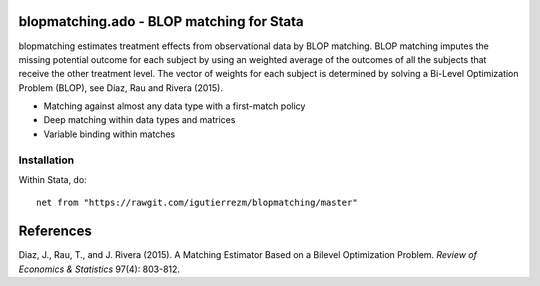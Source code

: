 .. role:: red

blopmatching.ado - BLOP matching for Stata
==========================================

blopmatching estimates treatment effects from observational data by BLOP matching.
BLOP matching imputes the missing potential outcome for each subject by using an weighted average
of the outcomes of all the subjects that receive the other treatment level.
The vector of weights for each subject is determined by solving a Bi-Level Optimization Problem (BLOP),
see Díaz, Rau and Rivera (2015).


* Matching against almost any data type with a first-match policy
* Deep matching within data types and matrices
* Variable binding within matches


Installation
########

Within Stata, do::

  net from "https://rawgit.com/igutierrezm/blopmatching/master"

References 
==========

Diaz, J., Rau, T., and J. Rivera (2015). A Matching Estimator Based on a Bilevel Optimization Problem. 
*Review of Economics & Statistics* 97(4): 803-812.

